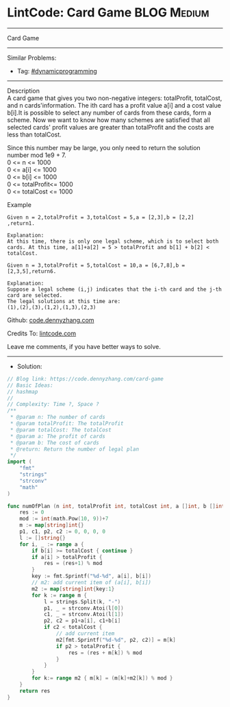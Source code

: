 * LintCode: Card Game                                           :BLOG:Medium:
#+STARTUP: showeverything
#+OPTIONS: toc:nil \n:t ^:nil creator:nil d:nil
:PROPERTIES:
:type:     dynamicprogramming, classic, redo
:END:
---------------------------------------------------------------------
Card Game
---------------------------------------------------------------------
#+BEGIN_HTML
<a href="https://github.com/dennyzhang/code.dennyzhang.com/tree/master/problems/card-game"><img align="right" width="200" height="183" src="https://www.dennyzhang.com/wp-content/uploads/denny/watermark/github.png" /></a>
#+END_HTML
Similar Problems:
- Tag: [[https://code.dennyzhang.com/review-dynamicprogramming][#dynamicprogramming]]
---------------------------------------------------------------------
Description
A card game that gives you two non-negative integers: totalProfit, totalCost, and n cards'information. The ith card has a profit value a[i] and a cost value b[i].It is possible to select any number of cards from these cards, form a scheme. Now we want to know how many schemes are satisfied that all selected cards' profit values are greater than totalProfit and the costs are less than totalCost.

Since this number may be large, you only need to return the solution number mod 1e9 + 7.
0 <= n <= 1000
0 <= a[i] <= 1000
0 <= b[i] <= 1000
0 <= totalProfit<= 1000
0 <= totalCost <= 1000

Example
#+BEGIN_EXAMPLE
Given n = 2,totalProfit = 3,totalCost = 5,a = [2,3],b = [2,2] ,return1.

Explanation:
At this time, there is only one legal scheme, which is to select both cards. At this time, a[1]+a[2] = 5 > totalProfit and b[1] + b[2] < totalCost.
#+END_EXAMPLE

#+BEGIN_EXAMPLE
Given n = 3,totalProfit = 5,totalCost = 10,a = [6,7,8],b = [2,3,5],return6.

Explanation:
Suppose a legal scheme (i,j) indicates that the i-th card and the j-th card are selected.
The legal solutions at this time are:
(1),(2),(3),(1,2),(1,3),(2,3)
#+END_EXAMPLE

Github: [[https://github.com/dennyzhang/code.dennyzhang.com/tree/master/problems/card-game][code.dennyzhang.com]]

Credits To: [[https://www.lintcode.com/problem/card-game/description][lintcode.com]]

Leave me comments, if you have better ways to solve.
---------------------------------------------------------------------
- Solution:

#+BEGIN_SRC go
// Blog link: https://code.dennyzhang.com/card-game
// Basic Ideas:
// hashmap
//
// Complexity: Time ?, Space ?
/**
 * @param n: The number of cards
 * @param totalProfit: The totalProfit
 * @param totalCost: The totalCost
 * @param a: The profit of cards
 * @param b: The cost of cards
 * @return: Return the number of legal plan
 */
import (
	"fmt"
	"strings"
	"strconv"
	"math"
)

func numOfPlan (n int, totalProfit int, totalCost int, a []int, b []int) int {
    res := 0
    mod := int(math.Pow(10, 9))+7
    m := map[string]int{}
    p1, c1, p2, c2 := 0, 0, 0, 0
    l := []string{}
    for i, _ := range a {
        if b[i] >= totalCost { continue }
        if a[i] > totalProfit {
            res = (res+1) % mod
        }
        key := fmt.Sprintf("%d-%d", a[i], b[i])
        // m2: add current item of (a[i], b[i])
        m2 := map[string]int{key:1}
        for k := range m {
            l = strings.Split(k, "-")
            p1, _ = strconv.Atoi(l[0])
            c1, _ = strconv.Atoi(l[1])
            p2, c2 = p1+a[i], c1+b[i]
            if c2 < totalCost {
                // add current item
                m2[fmt.Sprintf("%d-%d", p2, c2)] = m[k]
                if p2 > totalProfit {
                    res = (res + m[k]) % mod
                }
            }
        }
        for k:= range m2 { m[k] = (m[k]+m2[k]) % mod }
    }
    return res
}
#+END_SRC

#+BEGIN_HTML
<div style="overflow: hidden;">
<div style="float: left; padding: 5px"> <a href="https://www.linkedin.com/in/dennyzhang001"><img src="https://www.dennyzhang.com/wp-content/uploads/sns/linkedin.png" alt="linkedin" /></a></div>
<div style="float: left; padding: 5px"><a href="https://github.com/dennyzhang"><img src="https://www.dennyzhang.com/wp-content/uploads/sns/github.png" alt="github" /></a></div>
<div style="float: left; padding: 5px"><a href="https://www.dennyzhang.com/slack" target="_blank" rel="nofollow"><img src="https://www.dennyzhang.com/wp-content/uploads/sns/slack.png" alt="slack"/></a></div>
</div>
#+END_HTML
